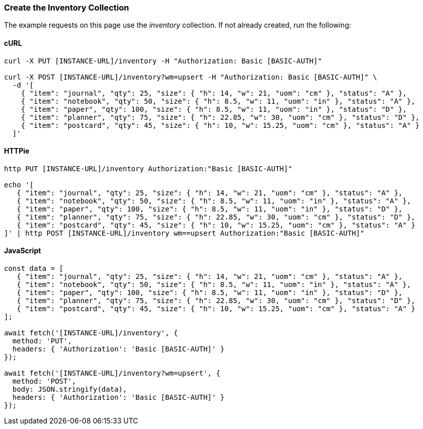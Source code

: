 === Create the Inventory Collection

The example requests on this page use the _inventory_ collection. If not already created, run the following:

==== cURL

[source,bash]
----
curl -X PUT [INSTANCE-URL]/inventory -H "Authorization: Basic [BASIC-AUTH]"

curl -X POST [INSTANCE-URL]/inventory?wm=upsert -H "Authorization: Basic [BASIC-AUTH]" \
  -d '[
    { "item": "journal", "qty": 25, "size": { "h": 14, "w": 21, "uom": "cm" }, "status": "A" },
    { "item": "notebook", "qty": 50, "size": { "h": 8.5, "w": 11, "uom": "in" }, "status": "A" },
    { "item": "paper", "qty": 100, "size": { "h": 8.5, "w": 11, "uom": "in" }, "status": "D" },
    { "item": "planner", "qty": 75, "size": { "h": 22.85, "w": 30, "uom": "cm" }, "status": "D" },
    { "item": "postcard", "qty": 45, "size": { "h": 10, "w": 15.25, "uom": "cm" }, "status": "A" }
  ]'
----

==== HTTPie

[source,bash]
----
http PUT [INSTANCE-URL]/inventory Authorization:"Basic [BASIC-AUTH]"

echo '[
   { "item": "journal", "qty": 25, "size": { "h": 14, "w": 21, "uom": "cm" }, "status": "A" },
   { "item": "notebook", "qty": 50, "size": { "h": 8.5, "w": 11, "uom": "in" }, "status": "A" },
   { "item": "paper", "qty": 100, "size": { "h": 8.5, "w": 11, "uom": "in" }, "status": "D" },
   { "item": "planner", "qty": 75, "size": { "h": 22.85, "w": 30, "uom": "cm" }, "status": "D" },
   { "item": "postcard", "qty": 45, "size": { "h": 10, "w": 15.25, "uom": "cm" }, "status": "A" }
]' | http POST [INSTANCE-URL]/inventory wm==upsert Authorization:"Basic [BASIC-AUTH]"
----

==== JavaScript

[source,javascript]
----
const data = [
   { "item": "journal", "qty": 25, "size": { "h": 14, "w": 21, "uom": "cm" }, "status": "A" },
   { "item": "notebook", "qty": 50, "size": { "h": 8.5, "w": 11, "uom": "in" }, "status": "A" },
   { "item": "paper", "qty": 100, "size": { "h": 8.5, "w": 11, "uom": "in" }, "status": "D" },
   { "item": "planner", "qty": 75, "size": { "h": 22.85, "w": 30, "uom": "cm" }, "status": "D" },
   { "item": "postcard", "qty": 45, "size": { "h": 10, "w": 15.25, "uom": "cm" }, "status": "A" }
];

await fetch('[INSTANCE-URL]/inventory', {
  method: 'PUT',
  headers: { 'Authorization': 'Basic [BASIC-AUTH]' }
});

await fetch('[INSTANCE-URL]/inventory?wm=upsert', {
  method: 'POST',
  body: JSON.stringify(data),
  headers: { 'Authorization': 'Basic [BASIC-AUTH]' }
});
----
